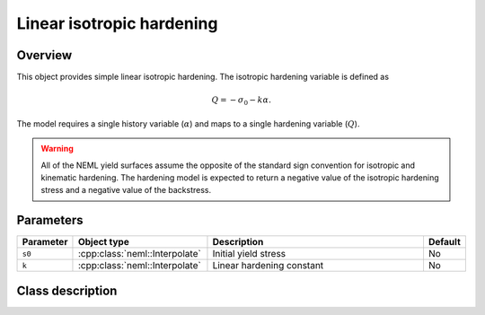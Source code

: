Linear isotropic hardening
==========================

Overview
--------

This object provides simple linear isotropic hardening.
The isotropic hardening variable is defined as

.. math::
   Q = -\sigma_0 -k \alpha.

The model requires a single history variable (:math:`\alpha`)
and maps to a single hardening variable (:math:`Q`).

.. WARNING::
   All of the NEML yield surfaces assume the opposite of the standard
   sign convention for isotropic and kinematic hardening.
   The hardening model is expected to return a negative value of the
   isotropic hardening stress and a negative value of the backstress.

Parameters
----------

.. csv-table::
   :header: "Parameter", "Object type", "Description", "Default"
   :widths: 12, 30, 50, 8

   ``s0``, :cpp:class:`neml::Interpolate`, Initial yield stress, No
   ``k``, :cpp:class:`neml::Interpolate`, Linear hardening constant, No

Class description
-----------------

.. doxygenclass:: neml::LinearIsotropicHardeningRule
   :members:
   :undoc-members:
